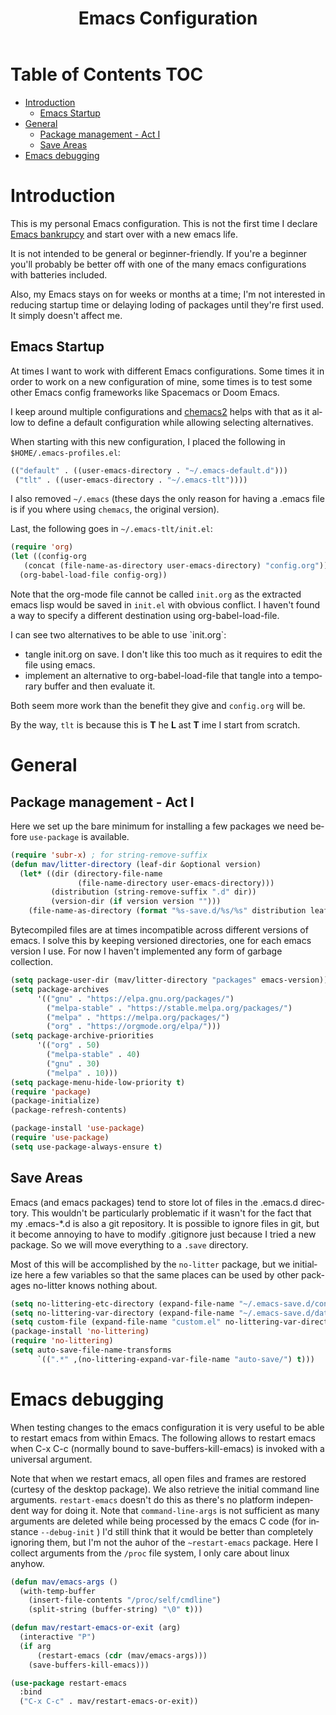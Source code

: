 #+TITLE: Emacs Configuration
#+DESCRIPTION: An org-babel based emacs configuration I find useful
#+LANGUAGE: en
#+PROPERTY: results silent

* Table of Contents :TOC:
- [[#introduction][Introduction]]
  - [[#emacs-startup][Emacs Startup]]
- [[#general][General]]
  - [[#package-management---act-i][Package management - Act I]]
  - [[#save-areas][Save Areas]]
- [[#emacs-debugging][Emacs debugging]]

* Introduction
  This is my personal Emacs configuration.  This is not the first time
  I declare [[https://www.emacswiki.org/emacs/DotEmacsBankruptcy][Emacs bankrupcy]] and start over with a new emacs life.

  It is not intended to be general or beginner-friendly.  If you're a
  beginner you'll probably be better off with one of the many emacs
  configurations with batteries included.

  Also, my Emacs stays on for weeks or months at a time; I'm not
  interested in reducing startup time or delaying loding of packages
  until they're first used. It simply doesn't affect me.
  
** Emacs Startup
At times I want to work with different Emacs configurations. Some
times it in order to work on a new configuration of mine, some
times is to test some other Emacs config frameworks like Spacemacs
or Doom Emacs. 

I keep around multiple configurations and [[https://github.com/plexus/chemacs2][chemacs2]] helps with that
as it allow to define a default configuration while allowing
selecting alternatives.

When starting with this new configuration, I placed the following in
~$HOME/.emacs-profiles.el~:

#+BEGIN_SRC emacs-lisp :tangle no
  (("default" . ((user-emacs-directory . "~/.emacs-default.d")))
   ("tlt" . ((user-emacs-directory . "~/.emacs-tlt"))))
#+END_SRC

I also removed ~~/.emacs~ (these days the only reason for having a
.emacs file is if you where using ~chemacs~, the original version).

Last, the following goes in ~~/.emacs-tlt/init.el~:

#+begin_src emacs-lisp :tangle no
  (require 'org)
  (let ((config-org
	 (concat (file-name-as-directory user-emacs-directory) "config.org")))
    (org-babel-load-file config-org))
#+end_src

Note that the org-mode file cannot be called ~init.org~ as the extracted
emacs lisp would be saved in ~init.el~ with obvious conflict. I
haven't found a way to specify a different destination using org-babel-load-file.

I can see two alternatives to be able to use `init.org`:
- tangle init.org on save. I don't like this too much as it requires
  to edit the file using emacs.
- implement an alternative to org-babel-load-file that tangle into a
  temporary buffer and then evaluate it.

Both seem more work than the benefit they give and ~config.org~ will be.

By the way, ~tlt~ is because this is *T* he  *L* ast  *T* ime I start from
scratch.

* General

** Package management - Act I
Here we set up the bare minimum for installing a few packages we need
before ~use-package~ is available.

#+BEGIN_SRC emacs-lisp
  (require 'subr-x) ; for string-remove-suffix
  (defun mav/litter-directory (leaf-dir &optional version)
    (let* ((dir (directory-file-name
                 (file-name-directory user-emacs-directory)))
           (distribution (string-remove-suffix ".d" dir))
           (version-dir (if version version "")))
      (file-name-as-directory (format "%s-save.d/%s/%s" distribution leaf-dir version-dir))))
#+END_SRC

Bytecompiled files are at times incompatible across different versions
of emacs. I solve this by keeping versioned directories, one for each
emacs version I use. For now I haven't implemented any form of garbage
collection.

#+begin_src emacs-lisp
  (setq package-user-dir (mav/litter-directory "packages" emacs-version))
  (setq package-archives
        '(("gnu" . "https://elpa.gnu.org/packages/")
          ("melpa-stable" . "https://stable.melpa.org/packages/")
          ("melpa" . "https://melpa.org/packages/")
          ("org" . "https://orgmode.org/elpa/")))
  (setq package-archive-priorities
        '(("org" . 50)
          ("melpa-stable" . 40)
          ("gnu" . 30)
          ("melpa" . 10)))
  (setq package-menu-hide-low-priority t)
  (require 'package)
  (package-initialize)
  (package-refresh-contents)
#+end_src

#+begin_src emacs-lisp
  (package-install 'use-package)
  (require 'use-package)
  (setq use-package-always-ensure t)
#+end_src

** Save Areas
Emacs (and emacs packages) tend to store lot of files in the .emacs.d directory. This wouldn't be
particularly problematic if it wasn't for the fact that my .emacs-*.d is also a git repository. It is
possible to ignore files in git, but it become annoying to have to modify .gitignore just because I
tried a new package. So we will move everything to a ~.save~ directory.

Most of this will be accomplished by the ~no-litter~ package, but we initialize here a few variables
so that the same places can be used by other packages no-litter knows nothing about.


#+BEGIN_SRC emacs-lisp
  (setq no-littering-etc-directory (expand-file-name "~/.emacs-save.d/config"))
  (setq no-littering-var-directory (expand-file-name "~/.emacs-save.d/data"))
  (setq custom-file (expand-file-name "custom.el" no-littering-var-directory))
  (package-install 'no-littering)
  (require 'no-littering)
  (setq auto-save-file-name-transforms
        `((".*" ,(no-littering-expand-var-file-name "auto-save/") t)))
#+END_SRC

* Emacs debugging
When testing changes to the emacs configuration it is very useful to
be able to restart emacs from within Emacs. The following allows to
restart emacs when C-x C-c (normally bound to save-buffers-kill-emacs)
is invoked with a universal argument.

Note that when we restart emacs, all open files and frames are
restored (curtesy of the desktop package).  We also retrieve the
initial command line arguments. ~restart-emacs~ doesn't do this as
there's no platform independent way for doing it. Note that
~command-line-args~ is not sufficient as many arguments are deleted
while being processed by the emacs C code (for instance ~--debug-init~ )
I'd still think that it would be better than completely ignoring them,
but I'm not the auhor of the ~~restart-emacs~ package.  Here I collect
arguments from the ~/proc~ file system, I only care about linux anyhow.

#+BEGIN_SRC emacs-lisp
  (defun mav/emacs-args ()
    (with-temp-buffer
      (insert-file-contents "/proc/self/cmdline")
      (split-string (buffer-string) "\0" t)))

  (defun mav/restart-emacs-or-exit (arg)
    (interactive "P")
    (if arg
        (restart-emacs (cdr (mav/emacs-args)))
      (save-buffers-kill-emacs)))
#+END_SRC

#+BEGIN_SRC emacs-lisp
  (use-package restart-emacs
    :bind
    ("C-x C-c" . mav/restart-emacs-or-exit))
#+END_SRC
